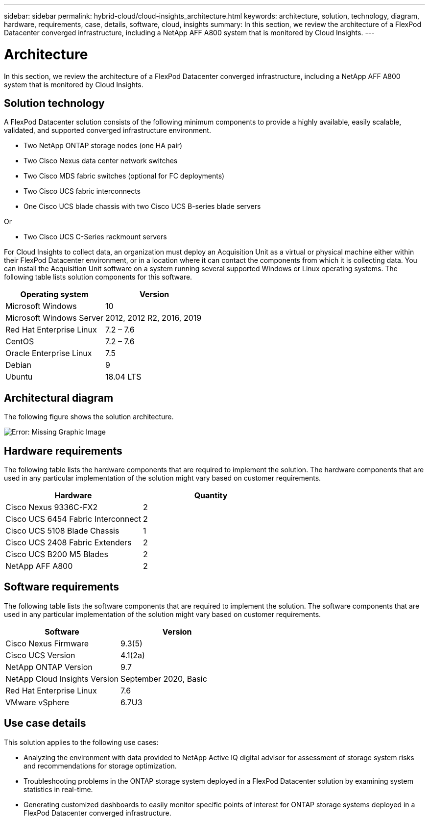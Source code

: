 ---
sidebar: sidebar
permalink: hybrid-cloud/cloud-insights_architecture.html
keywords: architecture, solution, technology, diagram, hardware, requirements, case, details, software, cloud, insights
summary: In this section, we review the architecture of a FlexPod Datacenter converged infrastructure, including a NetApp AFF A800 system that is monitored by Cloud Insights.
---

= Architecture
:hardbreaks:
:nofooter:
:icons: font
:linkattrs:
:imagesdir: ./../media/

//
// This file was created with NDAC Version 2.0 (August 17, 2020)
//
// 2021-05-20 15:58:38.805820
//

[.lead]
In this section, we review the architecture of a FlexPod Datacenter converged infrastructure, including a NetApp AFF A800 system that is monitored by Cloud Insights.

== Solution technology

A FlexPod Datacenter solution consists of the following minimum components to provide a highly available, easily scalable, validated, and supported converged infrastructure environment.

* Two NetApp ONTAP storage nodes (one HA pair)
* Two Cisco Nexus data center network switches
* Two Cisco MDS fabric switches (optional for FC deployments)
* Two Cisco UCS fabric interconnects
* One Cisco UCS blade chassis with two Cisco UCS B-series blade servers

Or

* Two Cisco UCS C-Series rackmount servers

For Cloud Insights to collect data, an organization must deploy an Acquisition Unit as a virtual or physical machine either within their FlexPod Datacenter environment, or in a location where it can contact the components from which it is collecting data. You can install the Acquisition Unit software on a system running several supported Windows or Linux operating systems. The following table lists solution components for this software.

|===
|Operating system |Version

|Microsoft Windows
|10
|Microsoft Windows Server
|2012, 2012 R2, 2016, 2019
|Red Hat Enterprise Linux
|7.2 – 7.6
|CentOS
|7.2 – 7.6
|Oracle Enterprise Linux
|7.5
|Debian
|9
|Ubuntu
|18.04 LTS
|===

== Architectural diagram

The following figure shows the solution architecture.

image:cloud-insights_image2.png[Error: Missing Graphic Image]

== Hardware requirements

The following table lists the hardware components that are required to implement the solution. The hardware components that are used in any particular implementation of the solution might vary based on customer requirements.

|===
|Hardware |Quantity

|Cisco Nexus 9336C-FX2
|2
|Cisco UCS 6454 Fabric Interconnect
|2
|Cisco UCS 5108 Blade Chassis
|1
|Cisco UCS 2408 Fabric Extenders
|2
|Cisco UCS B200 M5 Blades
|2
|NetApp AFF A800
|2
|===

== Software requirements

The following table lists the software components that are required to implement the solution. The software components that are used in any particular implementation of the solution might vary based on customer requirements.

|===
|Software |Version

|Cisco Nexus Firmware
|9.3(5)
|Cisco UCS Version
|4.1(2a)
|NetApp ONTAP Version
|9.7
|NetApp Cloud Insights Version
|September 2020, Basic
|Red Hat Enterprise Linux
|7.6
|VMware vSphere
|6.7U3
|===

== Use case details

This solution applies to the following use cases:

* Analyzing the environment with data provided to NetApp Active IQ digital advisor for assessment of storage system risks and recommendations for storage optimization.
* Troubleshooting problems in the ONTAP storage system deployed in a FlexPod Datacenter solution by examining system statistics in real-time.
* Generating customized dashboards to easily monitor specific points of interest for ONTAP storage systems deployed in a FlexPod Datacenter converged infrastructure.
